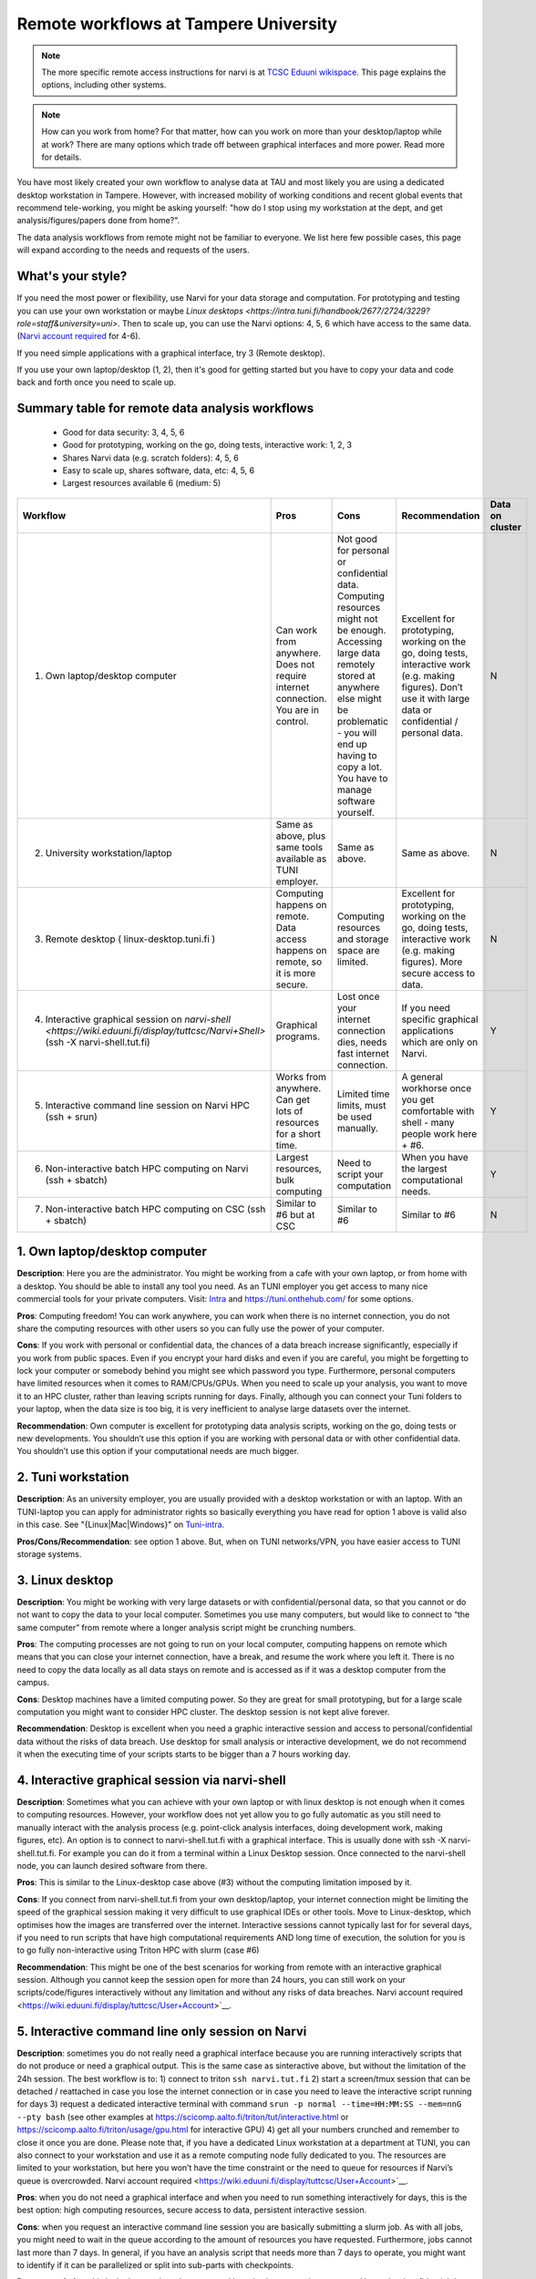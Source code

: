 =========================
Remote workflows at Tampere University
=========================

.. note::

   The more specific remote access instructions for narvi is at
   `TCSC Eduuni wikispace <https://wiki.eduuni.fi/display/tuttcsc/Connecting+to+cluster>`__. 
   This page explains the options, including other systems.


.. note::

   How can you work from home?  For that matter, how can you work on more than your desktop/laptop while at work?  There are many options which trade off between graphical interfaces and more power.  Read more for details.

You have most likely created your own workflow to analyse data at TAU and most likely you are using a dedicated desktop workstation in Tampere. However, with increased mobility of working conditions and recent global events that recommend tele-working, you might be asking yourself: "how do I stop using my workstation at the dept, and get analysis/figures/papers done from home?".

The data analysis workflows from remote might not be familiar to everyone. We list here few possible cases, this page will expand according to the needs and requests of the users.

What's your style?
------------------

If you need the most power or flexibility, use Narvi for your data storage and computation. For prototyping and testing you can use your own workstation or maybe `Linux desktops <https://intra.tuni.fi/handbook/2677/2724/3229?role=staff&university=uni>`. Then to scale up, you can use the Narvi options: 4, 5, 6 which have access to the same data. (`Narvi account required <https://wiki.eduuni.fi/display/tuttcsc/User+Account>`__ for 4-6).

If you need simple applications with a graphical interface, try 3 (Remote desktop).

If you use your own laptop/desktop (1, 2), then it's good for getting started but you have to copy your data and code back and forth once you need to scale up.

Summary table for remote data analysis workflows
------------------------------------------------

   * Good for data security: 3, 4, 5, 6
   * Good for prototyping, working on the go, doing tests, interactive work: 1, 2, 3
   * Shares Narvi data (e.g. scratch folders): 4, 5, 6
   * Easy to scale up, shares software, data, etc: 4, 5, 6
   * Largest resources available 6 (medium: 5)


.. list-table::
   :header-rows: 1

   * * Workflow
     * Pros
     * Cons
     * Recommendation
     * Data on cluster
   * * 1. Own laptop/desktop computer
     * Can work from anywhere. Does not require internet connection.  You are in control.
     * Not good for personal or confidential data. Computing resources might not be enough. Accessing large data remotely stored at anywhere else might be problematic - you will end up having to copy a lot.  You have to manage software yourself.
     * Excellent for prototyping, working on the go, doing tests, interactive work (e.g. making figures). Don’t use it with large data or confidential / personal data.
     * N
   * * 2. University workstation/laptop
     * Same as above, plus same tools available as TUNI employer.
     * Same as above.
     * Same as above.
     * N
   * * 3. Remote desktop ( linux-desktop.tuni.fi )
     * Computing happens on remote. Data access happens on remote, so it is more secure.
     * Computing resources and storage space are limited.
     * Excellent for prototyping, working on the go, doing tests, interactive work (e.g. making figures). More secure access to data.
     * N
   * * 4. Interactive graphical session on `narvi-shell <https://wiki.eduuni.fi/display/tuttcsc/Narvi+Shell>` (ssh -X narvi-shell.tut.fi)
     * Graphical programs.
     * Lost once your internet connection dies, needs fast internet connection.
     * If you need specific graphical applications which are only on Narvi.
     * Y
   * * 5. Interactive command line session on Narvi HPC (ssh + srun)
     * Works from anywhere.  Can get lots of resources for a short time.
     * Limited time limits, must be used manually.
     * A general workhorse once you get comfortable with shell - many people work here + #6.
     * Y
   * * 6. Non-interactive batch HPC computing on Narvi (ssh + sbatch)
     * Largest resources, bulk computing
     * Need to script your computation
     * When you have the largest computational needs.
     * Y
   * * 7. Non-interactive batch HPC computing on CSC (ssh + sbatch)
     * Similar to #6 but at CSC
     * Similar to #6
     * Similar to #6
     * N


1. Own laptop/desktop computer
------------------------------

**Description**: Here you are the administrator. You might be working from a
cafe with your own laptop, or from home with a desktop. You should be able to
install any tool you need. As an TUNI employer you get access to many nice
commercial tools for your private computers. Visit: `Intra
<https://intra.tuni.fi/handbook/2677/11307/3234?role=staff&university=uni>`__
and https://tuni.onthehub.com/  for some options. 

**Pros**: Computing freedom! You can work anywhere, you can work when there is
no internet connection, you do not share the computing resources with other
users so you can fully use the power of your computer.

**Cons**: If you work with personal or confidential data, the chances of a data
breach increase significantly, especially if you work from public spaces. Even
if you encrypt your hard disks and even if you are careful, you might be
forgetting to lock your computer or somebody behind you might see which
password you type. Furthermore, personal computers have limited resources when
it comes to RAM/CPUs/GPUs. When you need to scale up your analysis, you want to
move it to an HPC cluster, rather than leaving scripts running for days.
Finally, although you can connect your Tuni folders to your laptop, when the
data size is too big, it is very inefficient to analyse large datasets over the
internet.

**Recommendation**: Own computer is excellent for prototyping data analysis
scripts, working on the go, doing tests or new developments. You shouldn’t use
this option if you are working with personal data or with other confidential
data. You shouldn’t use this option if your computational needs are much
bigger.

2. Tuni workstation
---------------

**Description**: As an university employer, you are usually provided with a
desktop workstation or with an laptop. With an TUNI-laptop you can apply for
administrator rights so basically everything you have read for option 1 above is
valid also in this case.  See "{Linux|Mac|Windows}" on `Tuni-intra
<https://intra.tuni.fi/handbook/2677/2724?role=staff&university=uni>`__.

**Pros/Cons/Recommendation**: see option 1 above.  But, when on TUNI networks/VPN,
you have easier access to TUNI storage systems.

3. Linux desktop
----------------------------------

**Description**: You might be working with very large datasets or with
confidential/personal data, so that you cannot or do not want to copy the data
to your local computer. Sometimes you use many computers, but would like to
connect to “the same computer” from remote where a longer analysis script
might be crunching numbers. 

**Pros**: The computing processes are not going to run on your local computer,
computing happens on remote which means that you can close your internet
connection, have a break, and resume the work where you left it. There is no
need to copy the data locally as all data stays on remote and is accessed as if
it was a desktop computer from the campus.

**Cons**: Desktop machines have a limited computing power. So they are great
for small prototyping, but for a large scale computation you might want to
consider HPC cluster. The desktop session is not kept alive forever.

**Recommendation**: Desktop is excellent when you need a graphic interactive
session and access to personal/confidential data without the
risks of data breach. Use desktop for small analysis or interactive development, we
do not recommend it when the executing time of your scripts starts to be bigger
than a 7 hours working day.

4. Interactive graphical session via narvi-shell
----------------------------------------------

**Description**: Sometimes what you can achieve with your own laptop or with
linux desktop is not enough when it comes to computing resources. However, your workflow
does not yet allow you to go fully automatic as you still need to manually
interact with the analysis process (e.g. point-click analysis interfaces, doing
development work, making figures, etc). An option is to connect to
narvi-shell.tut.fi with a graphical interface. This is usually done with ssh -X
narvi-shell.tut.fi. For example you can do it from a terminal within a Linux Desktop
session. Once connected to the narvi-shell node, you can launch desired software from there.

**Pros**: This is similar to the Linux-desktop case above (#3) without the computing
limitation imposed by it. 

**Cons**: If you connect from narvi-shell.tut.fi from your own desktop/laptop,
your internet connection might be limiting the speed of the graphical session
making it very difficult to use graphical IDEs or other tools. Move to Linux-desktop,
which optimises how the images are transferred over the internet. Interactive
sessions cannot typically last for for several days, if you need to run scripts that
have high computational requirements AND long time of execution, the solution
for you is to go fully non-interactive using Triton HPC with slurm (case #6)

**Recommendation**: This might be one of the best scenarios for working from
remote with an interactive graphical session. Although you cannot keep the
session open for more than 24 hours, you can still work on your
scripts/code/figures interactively without any limitation and without any risks
of data breaches. Narvi account required
<https://wiki.eduuni.fi/display/tuttcsc/User+Account>`__.


5. Interactive command line only session on Narvi
-----------------------------------------------------------------------

**Description**: sometimes you do not really need a graphical interface because
you are running interactively scripts that do not produce or need a graphical
output. This is the same case as sinteractive above, but without the limitation
of the 24h session. The best workflow is to: 1) connect to triton ``ssh
narvi.tut.fi`` 2) start a screen/tmux session that can be detached /
reattached in case you lose the internet connection or in case you need to
leave the interactive script running for days 3) request a dedicated
interactive terminal with command ``srun -p normal --time=HH:MM:SS
--mem=nnG --pty bash`` (see other examples at
https://scicomp.aalto.fi/triton/tut/interactive.html or
https://scicomp.aalto.fi/triton/usage/gpu.html for interactive GPU) 4) get all
your numbers crunched and remember to close it once you are done. Please note
that, if you have a dedicated Linux workstation at a department at TUNI, you
can also connect to your workstation and use it as a remote computing node
fully dedicated to you. The resources are limited to your workstation, but here
you won’t have the time constraint or the need to queue for resources if
Narvi’s queue is overcrowded. Narvi account required
<https://wiki.eduuni.fi/display/tuttcsc/User+Account>`__.

**Pros**: when you do not need a graphical interface and when you need to run
something interactively for days, this is the best option: high computing
resources, secure access to data, persistent interactive session. 

**Cons**: when you request an interactive command line session you are
basically submitting a slurm job. As with all jobs, you might need to wait in
the queue according to the amount of resources you have requested. Furthermore,
jobs cannot last more than 7 days. In general, if you have an analysis script
that needs more than 7 days to operate, you might want to identify if it can be
parallelized or split into sub-parts with checkpoints.

**Recommendation**: this is the best option when you need long-lasting
computing power and large data/confidential data access with interactive input
from the user. This is useful once you have your analysis pipeline/code fully
developed so that you can just run the scripts in command line mode. Post
processing/figure making can then happen interactively once your analysis is
over.

6. Non-interactive batch computing on Narvi
------------------------------------------------

**Description**: this is the case when no interactive input is needed to
process your data. This is extremely useful when you are going to perform the
same analysis code for hundreds of time. Please check more detailed
descriptions at https://scicomp.aalto.fi/triton/index.html and if you havent,
go through the tutorials https://scicomp.aalto.fi/triton/index.html#tutorials.
Narvi account required
<https://wiki.eduuni.fi/display/tuttcsc/User+Account>`__.

**Pros**: when it comes to large scale data analysis, this is the most
efficient way to do it. Having a fully non-interactive workflow also makes your
analysis reproducible as it does not require any human input which can
sometimes be the source of errors or other irreproducible/undocumented steps.

**Cons**: as this is a non-interactive workflow, this is not recommended for
generating figures or with graphical tools that does not allow “batch” mode
operations.

**Recommendation**: this is the best option when you need long-lasting parallel
computing power and large data/confidential data access. This is also
recommended from reproducibility/replicability perspective since, by fully
removing human input, the workflow can be made fully replicable. 

7. Non-interactive batch HPC computing at CSC
---------------------------------------------

**Description**: this case is similar to #6. You can read/learn more about this
option at https://research.csc.fi/guides

**Pro/Cons/Recommendation**: see #6.
